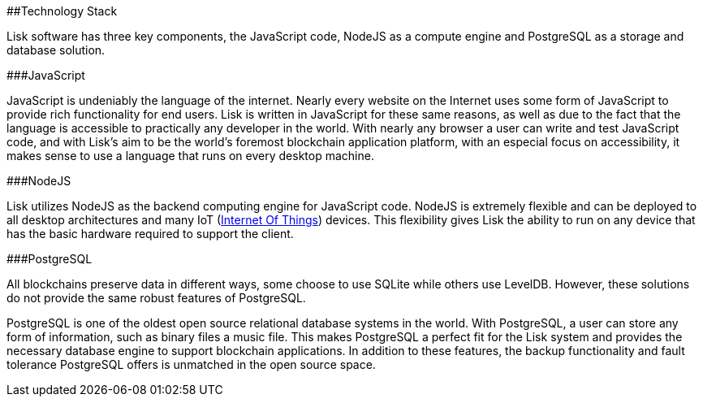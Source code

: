 ##Technology Stack

Lisk software has three key components, the JavaScript code, NodeJS as a
compute engine and PostgreSQL as a storage and database solution.

###JavaScript

JavaScript is undeniably the language of the internet. Nearly every
website on the Internet uses some form of JavaScript to provide rich
functionality for end users. Lisk is written in JavaScript for these
same reasons, as well as due to the fact that the language is accessible
to practically any developer in the world. With nearly any browser a
user can write and test JavaScript code, and with Lisk’s aim to be the
world’s foremost blockchain application platform, with an especial focus
on accessibility, it makes sense to use a language that runs on every
desktop machine.

###NodeJS

Lisk utilizes NodeJS as the backend computing engine for JavaScript
code. NodeJS is extremely flexible and can be deployed to all desktop
architectures and many IoT
(https://lisk.io/academy/blockchain-basics/use-cases/blockchain-and-iot[Internet
Of Things]) devices. This flexibility gives Lisk the ability to run on
any device that has the basic hardware required to support the client.

###PostgreSQL

All blockchains preserve data in different ways, some choose to use
SQLite while others use LevelDB. However, these solutions do not provide
the same robust features of PostgreSQL.

PostgreSQL is one of the oldest open source relational database systems
in the world. With PostgreSQL, a user can store any form of information,
such as binary files a music file. This makes PostgreSQL a perfect fit
for the Lisk system and provides the necessary database engine to
support blockchain applications. In addition to these features, the
backup functionality and fault tolerance PostgreSQL offers is unmatched
in the open source space.
